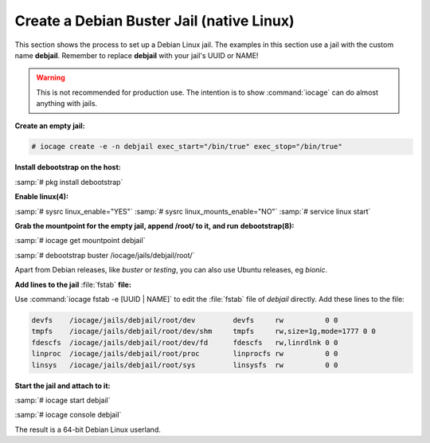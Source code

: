 .. index:: Create Debian Jail
.. _Create a Debian Jail:

Create a Debian Buster Jail (native Linux)
===========================================

This section shows the process to set up a Debian Linux jail.
The examples in this section use a jail with the custom name
**debjail**. Remember to replace **debjail** with your jail's UUID or
NAME!

.. warning:: This is not recommended for production use. The intention
   is to show :command:`iocage` can do almost anything with jails.

**Create an empty jail:**

.. code-block:: none

 # iocage create -e -n debjail exec_start="/bin/true" exec_stop="/bin/true"

**Install debootstrap on the host:**

:samp:`# pkg install debootstrap`

**Enable linux(4):**

:samp:`# sysrc linux_enable="YES"`
:samp:`# sysrc linux_mounts_enable="NO"`
:samp:`# service linux start`

**Grab the mountpoint for the empty jail, append /root/ to it, and run**
**debootstrap(8):**

:samp:`# iocage get mountpoint debjail`

:samp:`# debootstrap buster /iocage/jails/debjail/root/`

Apart from Debian releases, like *buster* or *testing*, you can
also use Ubuntu releases, eg *bionic*.

**Add lines to the jail** :file:`fstab` **file:**

Use :command:`iocage fstab -e [UUID | NAME]` to edit the :file:`fstab`
file of *debjail* directly. Add these lines to the file:

.. code-block:: none

 devfs    /iocage/jails/debjail/root/dev         devfs     rw          0 0
 tmpfs    /iocage/jails/debjail/root/dev/shm     tmpfs     rw,size=1g,mode=1777 0 0
 fdescfs  /iocage/jails/debjail/root/dev/fd      fdescfs   rw,linrdlnk 0 0
 linproc  /iocage/jails/debjail/root/proc        linprocfs rw          0 0
 linsys   /iocage/jails/debjail/root/sys         linsysfs  rw          0 0

**Start the jail and attach to it:**

:samp:`# iocage start debjail`

:samp:`# iocage console debjail`

The result is a 64-bit Debian Linux userland.
